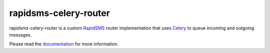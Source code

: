 rapidsms-celery-router
======================

.. image::
    https://secure.travis-ci.org/rapidsms/rapidsms-celery-router.png?branch=master
    :alt: Build Status
    :target: https://secure.travis-ci.org/rapidsms/rapidsms-celery-router

rapidsms-celery-router is a custom RapidSMS_ router implementation that uses Celery_ to queue incoming and outgoing messages.

.. _RapidSMS: http://www.rapidsms.org/
.. _Celery: http://www.celeryproject.org/

Please read the documentation_ for more information.

.. _documentation: http://rapidsms-celery-router.readthedocs.org/en/latest/index.html
